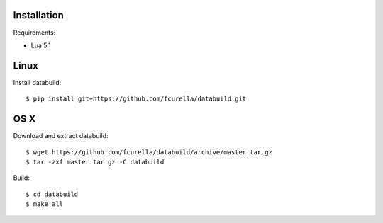 Installation
------------

Requirements:

* Lua 5.1

Linux
-----

Install databuild::

  $ pip install git+https://github.com/fcurella/databuild.git

OS X
----

Download and extract databuild::

  $ wget https://github.com/fcurella/databuild/archive/master.tar.gz
  $ tar -zxf master.tar.gz -C databuild

Build::

  $ cd databuild
  $ make all
